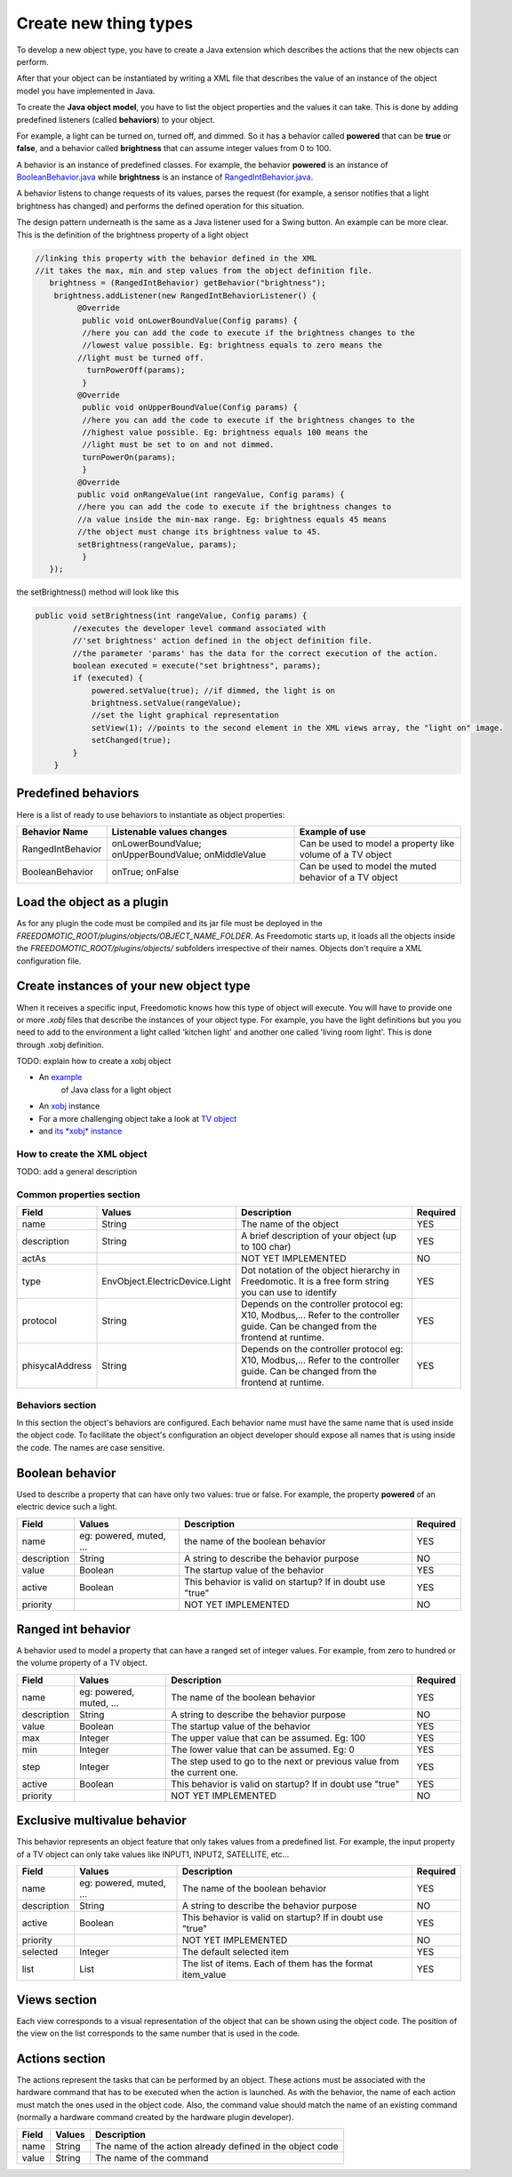 
Create new thing types
======================

To develop a new object type, you have to create a Java extension which describes the actions that the new objects can perform.

After that your object can be instantiated by writing a XML file that
describes the value of an instance of the object model you have
implemented in Java.

To create the **Java object model**, you have to list the object properties
and the values it can take. This is done by adding
predefined listeners (called **behaviors**) to your object.

For example, a light can be turned on, turned off, and dimmed. So it has a
behavior called **powered** that can be **true** or **false**, and a behavior called
**brightness** that can assume integer values from 0 to 100.

A behavior is an instance of predefined classes. For example, the
behavior **powered** is an instance of
`BooleanBehavior.java <https://github.com/freedomotic/freedomotic/blob/master/framework/freedomotic-model/src/main/java/com/freedomotic/model/object/BooleanBehavior.java>`__
while **brightness** is an instance of 
`RangedIntBehavior.java <https://github.com/freedomotic/freedomotic/blob/master/framework/freedomotic-model/src/main/java/com/freedomotic/model/object/RangedIntBehavior.java>`__.

A behavior listens to change requests of its values, parses the request
(for example, a sensor notifies that a light brightness has changed) and
performs the defined operation for this situation. 

The design pattern underneath is the same as a Java listener used for a Swing button. An
example can be more clear. This is the definition of the brightness
property of a light object

.. code:: java

      //linking this property with the behavior defined in the XML
      //it takes the max, min and step values from the object definition file.
         brightness = (RangedIntBehavior) getBehavior("brightness");
          brightness.addListener(new RangedIntBehaviorListener() {
               @Override
                public void onLowerBoundValue(Config params) {
                //here you can add the code to execute if the brightness changes to the
                //lowest value possible. Eg: brightness equals to zero means the 
               //light must be turned off.
                 turnPowerOff(params); 
                }
               @Override
                public void onUpperBoundValue(Config params) {
                //here you can add the code to execute if the brightness changes to the
                //highest value possible. Eg: brightness equals 100 means the 
                //light must be set to on and not dimmed.
                turnPowerOn(params);
                }
               @Override
               public void onRangeValue(int rangeValue, Config params) {
               //here you can add the code to execute if the brightness changes to 
               //a value inside the min-max range. Eg: brightness equals 45 means 
               //the object must change its brightness value to 45.
               setBrightness(rangeValue, params);
                }
         });

the setBrightness() method will look like this

.. code:: java

        public void setBrightness(int rangeValue, Config params) {
                //executes the developer level command associated with 
                //'set brightness' action defined in the object definition file.
                //the parameter 'params' has the data for the correct execution of the action.
                boolean executed = execute("set brightness", params); 
                if (executed) {
                    powered.setValue(true); //if dimmed, the light is on
                    brightness.setValue(rangeValue);
                    //set the light graphical representation
                    setView(1); //points to the second element in the XML views array, the "light on" image.
                    setChanged(true);
                }
            }

Predefined behaviors
--------------------

Here is a list of ready to use behaviors to instantiate as object
properties:

+---------------------+-------------------------------------------------------+--------------------------------------------------------------+
| Behavior Name       | Listenable values changes                             | Example of use                                               |
+=====================+=======================================================+==============================================================+
| RangedIntBehavior   | onLowerBoundValue; onUpperBoundValue; onMiddleValue   | Can be used to model a property like volume of a TV object   |
+---------------------+-------------------------------------------------------+--------------------------------------------------------------+
| BooleanBehavior     | onTrue; onFalse                                       | Can be used to model the muted behavior of a TV object       |
+---------------------+-------------------------------------------------------+--------------------------------------------------------------+

Load the object as a plugin
---------------------------

As for any plugin the code must be compiled and its jar file must be
deployed in the *FREEDOMOTIC\_ROOT/plugins/objects/OBJECT\_NAME\_FOLDER*.
As Freedomotic starts up, it loads all the objects inside the 
*FREEDOMOTIC\_ROOT/plugins/objects/* subfolders irrespective of their names.
Objects don't require a XML configuration file.

Create instances of your new object type
----------------------------------------

When it receives a specific input, Freedomotic knows how this type of object will execute.
You will have to provide one or more *.xobj* files that describe the instances of your object type.
For example, you have the light definitions but you you need to add to the environment a light called 'kitchen light' and another one called 'living room light'. This is done through .xobj definition. 

TODO: explain how to create a xobj object

-  An `example <https://github.com/freedomotic/freedomotic/blob/master/plugins/objects/base-things/src/main/java/com/freedomotic/things/impl/Light.java>`__
    of Java class for a light object
-  An `xobj <https://github.com/freedomotic/freedomotic/blob/master/plugins/objects/base-things/src/main/resources/data/templates/light.xobj>`__
   instance
-  For a more challenging object take a look at `TV
   object <https://github.com/freedomotic/freedomotic/blob/master/plugins/objects/tv/src/main/java/com/freedomotic/objects/impl/TV.java>`__
-  and `its *xobj*
   instance <https://github.com/freedomotic/freedomotic/blob/master/plugins/objects/tv/src/main/resources/data/templates/Tv.xobj>`__

How to create the XML object
############################

TODO: add a general description 

Common properties section
#########################

+-------------------+----------------------------------+--------------------------------------------------------------------------------------------------------------------------------------+------------+
| Field             | Values                           | Description                                                                                                                          | Required   |
+===================+==================================+======================================================================================================================================+============+
| name              | String                           | The name of the object                                                                                                               | YES        |
+-------------------+----------------------------------+--------------------------------------------------------------------------------------------------------------------------------------+------------+
| description       | String                           | A brief description of your object (up to 100 char)                                                                                  | YES        |
+-------------------+----------------------------------+--------------------------------------------------------------------------------------------------------------------------------------+------------+
| actAs             |                                  | NOT YET IMPLEMENTED                                                                                                                  | NO         |
+-------------------+----------------------------------+--------------------------------------------------------------------------------------------------------------------------------------+------------+
| type              | EnvObject.ElectricDevice.Light   | Dot notation of the object hierarchy in Freedomotic. It is a free form string you can use to identify                                | YES        |
+-------------------+----------------------------------+--------------------------------------------------------------------------------------------------------------------------------------+------------+
| protocol          | String                           | Depends on the controller protocol eg: X10, Modbus,... Refer to the controller guide. Can be changed from the frontend at runtime.   | YES        |
+-------------------+----------------------------------+--------------------------------------------------------------------------------------------------------------------------------------+------------+
| phisycalAddress   | String                           | Depends on the controller protocol eg: X10, Modbus,... Refer to the controller guide. Can be changed from the frontend at runtime.   | YES        |
+-------------------+----------------------------------+--------------------------------------------------------------------------------------------------------------------------------------+------------+

Behaviors section
#################

In this section the object's behaviors are configured. Each behavior name must have the same name that is used inside the object code. To facilitate the object's configuration an object developer should expose all names that is using inside the code. The names are case sensitive. 

Boolean behavior
----------------

Used to describe a property that can have only two values: true or
false. For example, the property **powered** of an electric device such
a light.

+---------------+---------------------------+-------------------------------------------------------------+------------+
| Field         | Values                    | Description                                                 | Required   |
+===============+===========================+=============================================================+============+
| name          | eg: powered, muted, ...   | the name of the boolean behavior                            | YES        |
+---------------+---------------------------+-------------------------------------------------------------+------------+
| description   | String                    | A string to describe the behavior purpose                   | NO         |
+---------------+---------------------------+-------------------------------------------------------------+------------+
| value         | Boolean                   | The startup value of the behavior                           | YES        |
+---------------+---------------------------+-------------------------------------------------------------+------------+
| active        | Boolean                   | This behavior is valid on startup? If in doubt use "true"   | YES        |
+---------------+---------------------------+-------------------------------------------------------------+------------+
| priority      |                           | NOT YET IMPLEMENTED                                         | NO         |
+---------------+---------------------------+-------------------------------------------------------------+------------+

Ranged int behavior
-------------------

A behavior used to model a property that can have a ranged set of
integer values. For example, from zero to hundred or the volume property of a TV object.

+---------------+---------------------------+---------------------------------------------------------------------------+------------+
| Field         | Values                    | Description                                                               | Required   |
+===============+===========================+===========================================================================+============+
| name          | eg: powered, muted, ...   | The name of the boolean behavior                                          | YES        |
+---------------+---------------------------+---------------------------------------------------------------------------+------------+
| description   | String                    | A string to describe the behavior purpose                                 | NO         |
+---------------+---------------------------+---------------------------------------------------------------------------+------------+
| value         | Boolean                   | The startup value of the behavior                                         | YES        |
+---------------+---------------------------+---------------------------------------------------------------------------+------------+
| max           | Integer                   | The upper value that can be assumed. Eg: 100                              | YES        |
+---------------+---------------------------+---------------------------------------------------------------------------+------------+
| min           | Integer                   | The lower value that can be assumed. Eg: 0                                | YES        |
+---------------+---------------------------+---------------------------------------------------------------------------+------------+
| step          | Integer                   | The step used to go to the next or previous value from the current one.   | YES        |
+---------------+---------------------------+---------------------------------------------------------------------------+------------+
| active        | Boolean                   | This behavior is valid on startup? If in doubt use "true"                 | YES        |
+---------------+---------------------------+---------------------------------------------------------------------------+------------+
| priority      |                           | NOT YET IMPLEMENTED                                                       | NO         |
+---------------+---------------------------+---------------------------------------------------------------------------+------------+

Exclusive multivalue behavior
-----------------------------

This behavior represents an object feature that only takes values from a
predefined list. For example, the input property of a TV object can only take values like INPUT1, INPUT2, SATELLITE, etc...


+---------------+---------------------------+--------------------------------------------------------------+------------+
| Field         | Values                    | Description                                                  | Required   |
+===============+===========================+==============================================================+============+
| name          | eg: powered, muted, ...   | The name of the boolean behavior                             | YES        |
+---------------+---------------------------+--------------------------------------------------------------+------------+
| description   | String                    | A string to describe the behavior purpose                    | NO         |
+---------------+---------------------------+--------------------------------------------------------------+------------+
| active        | Boolean                   | This behavior is valid on startup? If in doubt use "true"    | YES        |
+---------------+---------------------------+--------------------------------------------------------------+------------+
| priority      |                           | NOT YET IMPLEMENTED                                          | NO         |
+---------------+---------------------------+--------------------------------------------------------------+------------+
| selected      | Integer                   | The default selected item                                    | YES        |
+---------------+---------------------------+--------------------------------------------------------------+------------+
| list          | List                      | The list of items. Each of them has the format item\_value   | YES        |
+---------------+---------------------------+--------------------------------------------------------------+------------+

Views section
-------------

Each view corresponds to a visual representation of the object that can
be shown using the object code. The position of the view on the list
corresponds to the same number that is used in the code.

+-----------------------+-----------+--------------------------------------------------------------------------------+
| Field                 | Values    | Description                                                                    |
+=======================+===========+================================================================================+
| tangible              | Boolean   | The object is a physical object or not                                         |
+-----------------------+-----------+--------------------------------------------------------------------------------+
| intersecable          | Boolean   | A person or shape can intersect this object                                    |
+-----------------------+-----------+--------------------------------------------------------------------------------+
| width                 | Integer   | The width of the object                                                         |
+-----------------------+-----------+--------------------------------------------------------------------------------+
| height                | Integer   | The height of the object                                                       |
+-----------------------+-----------+--------------------------------------------------------------------------------+
| x                     | Integer   | Its x position starting from 0,0 (the upper left corner) of the environment    |
+-----------------------+-----------+--------------------------------------------------------------------------------+
| y                     | Integer   | Its y position starting from 0,0 (the upper left corner) of the environment    |
+-----------------------+-----------+--------------------------------------------------------------------------------+
| rotation              | Integer   | The rotation using the upper left corner of the object as pivot point          |
+-----------------------+-----------+--------------------------------------------------------------------------------+
| fillcolor / red       | Integer   | The color that fills the geometrical shape of the object                       |
+-----------------------+-----------+--------------------------------------------------------------------------------+
| fillcolor / green     | Integer   | The color that fills the geometrical shape of the object                       |
+-----------------------+-----------+--------------------------------------------------------------------------------+
| fillcolor / blue      | Integer   | The color that fills the geometrical shape of the object                       |
+-----------------------+-----------+--------------------------------------------------------------------------------+
| fillcolor / alpha     | Integer   | The color that fills the geometrical shape of the object                       |
+-----------------------+-----------+--------------------------------------------------------------------------------+
| textColor / red       | Integer   | The color of the text that describes the object                                |
+-----------------------+-----------+--------------------------------------------------------------------------------+
| textColor / green     | Integer   | The color of the text that describes the object                                |
+-----------------------+-----------+--------------------------------------------------------------------------------+
| textColor / blue      | Integer   | The color of the text that describes the object                                |
+-----------------------+-----------+--------------------------------------------------------------------------------+
| textColor / alpha     | Integer   | The color of the text that describes the object                                |
+-----------------------+-----------+--------------------------------------------------------------------------------+
| borderColor / red     | Integer   | The color of the shape border                                                  |
+-----------------------+-----------+--------------------------------------------------------------------------------+
| borderColor / green   | Integer   | The color of the shape border                                                  |
+-----------------------+-----------+--------------------------------------------------------------------------------+
| borderColor / blue    | Integer   | The color of the shape border                                                  |
+-----------------------+-----------+--------------------------------------------------------------------------------+
| borderColor / alpha   | Integer   | The color of the shape border                                                  |
+-----------------------+-----------+--------------------------------------------------------------------------------+
| shape/npoints         | Integer   | Number of points used to describe the shape                                    |
+-----------------------+-----------+--------------------------------------------------------------------------------+
| shape/xpoints         | Integer   | Ordered list of x coordinates of the points                                    |
+-----------------------+-----------+--------------------------------------------------------------------------------+
| shape/ypoints         | Integer   | Ordered list of y coordinates of the points                                    |
+-----------------------+-----------+--------------------------------------------------------------------------------+
| icon                  | String    | The name of the icon in the resource folder (path can be omitted)              |
+-----------------------+-----------+--------------------------------------------------------------------------------+

Actions section
---------------

The actions represent the tasks that can be performed by an object.
These actions must be associated with the hardware command that
has to be executed when the action is launched. As with the behavior,
the name of each action must match the ones used in the object code.
Also, the command value should match the name of an existing command
(normally a hardware command created by the hardware plugin developer).

+---------+----------+-------------------------------------------------------------+
| Field   | Values   | Description                                                 |
+=========+==========+=============================================================+
| name    | String   | The name of the action already defined in the object code   |
+---------+----------+-------------------------------------------------------------+
| value   | String   | The name of the command                                     |
+---------+----------+-------------------------------------------------------------+

